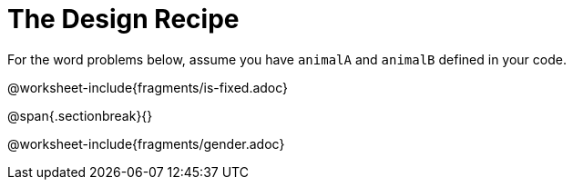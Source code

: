 = The Design Recipe

For the word problems below, assume you have `animalA` and
`animalB` defined in your code.

@worksheet-include{fragments/is-fixed.adoc}

@span{.sectionbreak}{}

@worksheet-include{fragments/gender.adoc}
